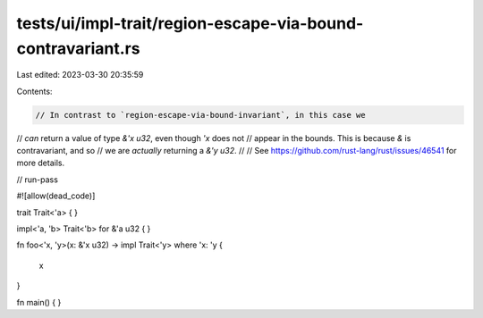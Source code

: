 tests/ui/impl-trait/region-escape-via-bound-contravariant.rs
============================================================

Last edited: 2023-03-30 20:35:59

Contents:

.. code-block:: rs

    // In contrast to `region-escape-via-bound-invariant`, in this case we
// *can* return a value of type `&'x u32`, even though `'x` does not
// appear in the bounds. This is because `&` is contravariant, and so
// we are *actually* returning a `&'y u32`.
//
// See https://github.com/rust-lang/rust/issues/46541 for more details.

// run-pass

#![allow(dead_code)]

trait Trait<'a> { }

impl<'a, 'b> Trait<'b> for &'a u32 { }

fn foo<'x, 'y>(x: &'x u32) -> impl Trait<'y>
where 'x: 'y
{
    x
}

fn main() { }


